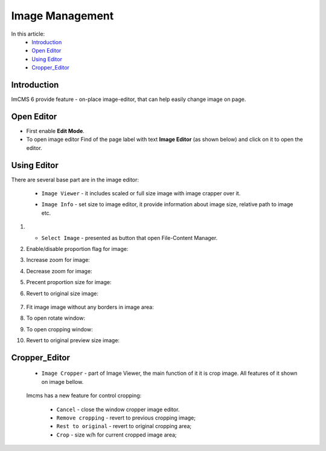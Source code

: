 Image Management
================

In this article:
    - `Introduction`_
    - `Open Editor`_
    - `Using Editor`_
    - `Cropper_Editor`_

------------
Introduction
------------

ImCMS 6 provide feature - on-place image-editor, that can help easily change image on page.

-----------
Open Editor
-----------

- First enable **Edit Mode**.


-
    To open image editor Find of the page label with text **Image Editor** (as shown below)
    and click on it to open the editor.


.. image:: image/_static/01-ImageEditorLabel.png

------------
Using Editor
------------

There are several base part are in the image editor:

    - ``Image Viewer`` - it includes scaled or full size image with image crapper over it.


    .. image:: image/_static/02-ImageViewerPart.png


    - ``Image Info`` - set size to image editor, it provide information about image size, relative path to image etc.


    .. image:: image/_static/04-ImageInfoPart.png


#.

    - ``Select Image`` - presented as button that open File-Content Manager.

#.
    Enable/disable proportion flag for image:

    .. image:: image/_static/flag-proportion.png

#.
    Increase zoom for image:

    .. image:: image/_static/zoom-plus.png

#.
    Decrease zoom for image:

    .. image:: image/_static/zoom-minus.png

#.
    Precent proportion size for image:

    .. image:: image/_static/size-procent.png

#.
   Revert to original size image:

    .. image:: image/_static/revert-to-original.png

#.
    Fit image image without any borders in image area:

    .. image:: image/_static/fit-flag.png

#.
    To open rotate window:

    .. image:: image/_static/rotate-image.png

#.
    To open cropping window:

    .. image:: image/_static/cropping-image.png

#.
    Revert to original preview size image:

    .. image:: image/_static/revert-to-original.png

--------------
Cropper_Editor
--------------

 - ``Image Cropper`` - part of Image Viewer, the main function of it it is crop image. All features of it shown on image bellow.


    .. image:: image/_static/03-ImageCropperPart.png


 Imcms has a new feature for control cropping:


   - ``Cancel`` - close the window cropper image editor.
   - ``Remove cropping`` - revert to previous cropping image;
   - ``Rest to original`` - revert to original cropping area;
   - ``Crop`` - size w/h for current cropped image area;






